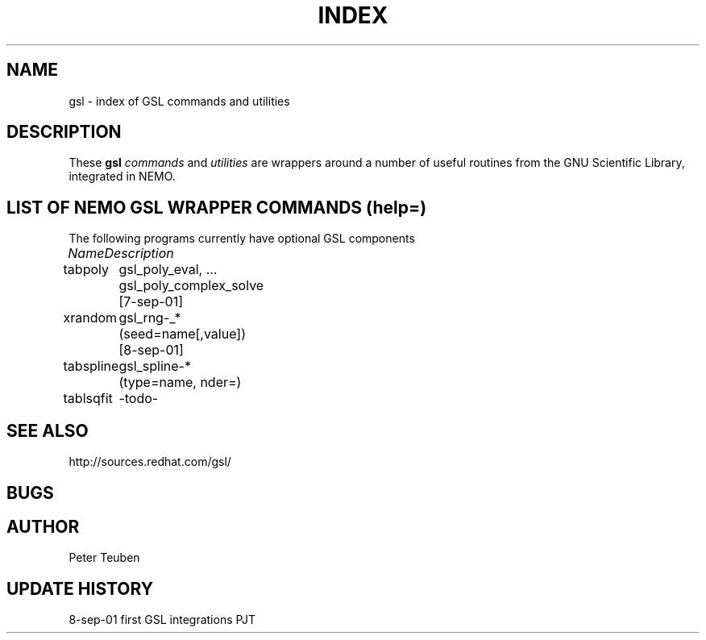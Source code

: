 .TH INDEX 1NEMO "9 September 2001"
.SH NAME
gsl \- index of GSL commands and utilities
.SH DESCRIPTION
These \fBgsl\fP \fIcommands\fP and \fIutilities\fP  are wrappers
around a number of useful routines from the
GNU Scientific Library, integrated in NEMO.
.SH "LIST OF NEMO GSL WRAPPER COMMANDS (help=)"
The following programs currently have optional GSL components
.sp 2
.nf
.ta +1.0iC +1.2iC +2.5iL
\fIName\fP	\fIDescription\fP
.ta +1.2iL +1.2iL +3.5iL
.sp 5p
tabpoly   	gsl_poly_eval, ... gsl_poly_complex_solve  [7-sep-01]
xrandom    	gsl_rng-_*  (seed=name[,value])  [8-sep-01]
tabspline	gsl_spline-*  (type=name, nder=)
tablsqfit	-todo-
.SH SEE ALSO
.nf
http://sources.redhat.com/gsl/
.fi
.SH BUGS
.SH AUTHOR
Peter Teuben
.SH "UPDATE HISTORY"
.nf
.ta +1.0i +4.0i
8-sep-01	first GSL integrations	PJT
.fi

